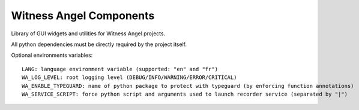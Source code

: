 Witness Angel Components
##################################

Library of GUI widgets and utilities for Witness Angel projects.

All python dependencies must be directly required by the project itself.

Optional environments variables::

    LANG: language environment variable (supported: "en" and "fr")
    WA_LOG_LEVEL: root logging level (DEBUG/INFO/WARNING/ERROR/CRITICAL)
    WA_ENABLE_TYPEGUARD: name of python package to protect with typeguard (by enforcing function annotations)
    WA_SERVICE_SCRIPT: force python script and arguments used to launch recorder service (separated by "|")
